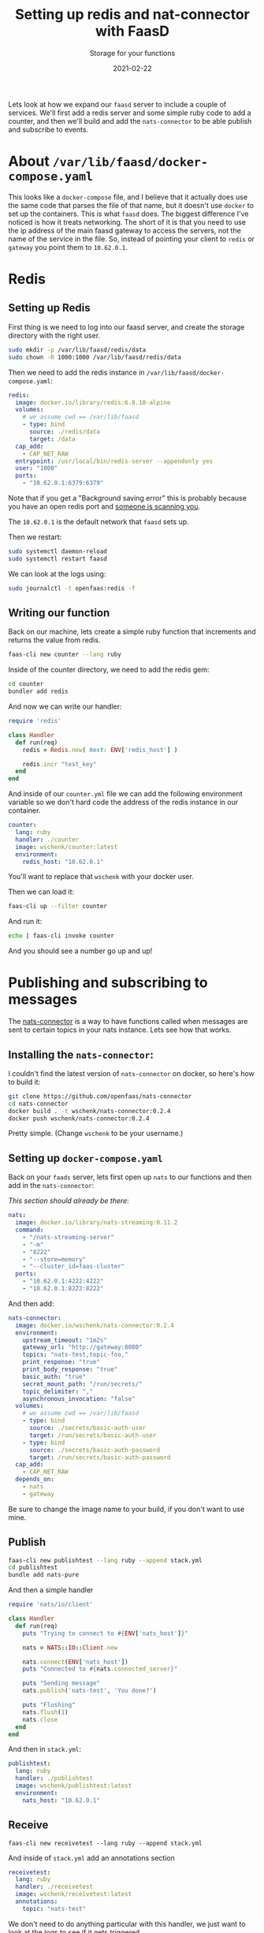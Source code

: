 #+title: Setting up redis and nat-connector with FaasD
#+subtitle: Storage for your functions
#+tags[]: redis nats openfaas
#+date: 2021-02-22
#+aliases[]: /articles/2021/setting_up_services_with_faasd

Lets look at how we expand our =faasd= server to include a couple of
services.  We'll first add a redis server and some simple ruby code to
add a counter, and then we'll build and add the =nats-connector= to be
able publish and subscribe to events.

* About =/var/lib/faasd/docker-compose.yaml=
This looks like a =docker-compose= file, and I believe that it actually
does use the same code that parses the file of that name, but it
doesn't use =docker= to set up the containers.  This is what =faasd= does.
The biggest difference I've noticed is how it treats networking.  The
short of it is that you need to use the ip address of the main faasd
gateway to access the servers, not the name of the service in the
file.  So, instead of pointing your client to =redis= or =gateway= you
point them to =10.62.0.1=.

* Redis
** Setting up Redis
First thing is we need to log into our faasd server, and create the
storage directory with the right user.

#+begin_src bash
sudo mkdir -p /var/lib/faasd/redis/data
sudo chown -R 1000:1000 /var/lib/faasd/redis/data
#+end_src

Then we need to add the redis instance in =/var/lib/faasd/docker-compose.yaml=:

#+begin_src yaml
  redis:
    image: docker.io/library/redis:6.0.10-alpine
    volumes:
      # we assume cwd == /var/lib/faasd
      - type: bind
        source: ./redis/data
        target: /data
    cap_add:
      - CAP_NET_RAW
    entrypoint: /usr/local/bin/redis-server --appendonly yes
    user: "1000"
    ports:
      - "10.62.0.1:6379:6379"
#+end_src

Note that if you get a "Background saving error" this is probably
because you have an open redis port and [[https://github.com/docker-library/redis/issues/44#issuecomment-274287156][someone is scanning you]].

The =10.62.0.1= is the default network that =faasd= sets up.

Then we restart:

#+begin_src bash
sudo systemctl daemon-reload
sudo systemctl restart faasd
#+end_src

We can look at the logs using:

#+begin_src bash
sudo journalctl -t openfaas:redis -f
#+end_src

** Writing our function

Back on our machine, lets create a simple ruby function that
increments and returns the value from redis.

#+begin_src bash
faas-cli new counter --lang ruby
#+end_src

Inside of the counter directory, we need to add the redis gem:

#+begin_src bash
cd counter
bundler add redis
#+end_src

And now we can write our handler:

#+begin_src ruby
  require 'redis'

  class Handler
    def run(req)
      redis = Redis.new( host: ENV['redis_host'] )
    
      redis.incr "test_key"
    end
  end
#+end_src

And inside of our =counter.yml= file we can add the following
environment variable so we don't hard code the address of the redis
instance in our container.

#+begin_src yaml
  counter:
    lang: ruby
    handler: ./counter
    image: wschenk/counter:latest
    environment:
      redis_host: "10.62.0.1"
#+end_src

You'll want to replace that =wschenk= with your docker user.

Then we can load it:

#+begin_src bash
faas-cli up --filter counter
#+end_src

And run it:

#+begin_src bash :results
echo | faas-cli invoke counter
#+end_src

And you should see a number go up and up!

* Publishing and subscribing to messages

The [[https://github.com/openfaas/nats-connector][nats-connector]] is a way to have functions called when messages are
sent to certain topics in your nats instance.  Lets see how that
works.

** Installing the =nats-connector=:

I couldn't find the latest version of =nats-connector= on docker, so
here's how to build it:

#+begin_src bash
git clone https://github.com/openfaas/nats-connector
cd nats-connector
docker build . -t wschenk/nats-connector:0.2.4
docker push wschenk/nats-connector:0.2.4
#+end_src

Pretty simple. (Change =wschenk= to be your username.)

** Setting up =docker-compose.yaml=

Back on your =faads= server, lets first open up =nats= to our functions
and then add in the =nats-connector=:

/This section should already be there/:
#+begin_src yaml
  nats:
    image: docker.io/library/nats-streaming:0.11.2
    command:
      - "/nats-streaming-server"
      - "-m"
      - "8222"
      - "--store=memory"
      - "--cluster_id=faas-cluster"
    ports:
      - "10.62.0.1:4222:4222"
      - "10.62.0.1:8222:8222"
#+end_src

And then add:

#+begin_src yaml
  nats-connector:
    image: docker.io/wschenk/nats-connector:0.2.4
    environment:
      upstream_timeout: "1m2s"
      gateway_url: "http://gateway:8080"
      topics: "nats-test,topic-foo,"
      print_response: "true"
      print_body_response: "true"
      basic_auth: "true"
      secret_mount_path: "/run/secrets/"
      topic_delimiter: ","
      asynchronous_invocation: "false"
    volumes:
      # we assume cwd == /var/lib/faasd
      - type: bind
        source: ./secrets/basic-auth-user
        target: /run/secrets/basic-auth-user
      - type: bind
        source: ./secrets/basic-auth-password
        target: /run/secrets/basic-auth-password
    cap_add:
      - CAP_NET_RAW
    depends_on:
      - nats
      - gateway
#+end_src

Be sure to change the image name to your build, if you don't want to
use mine.

** Publish

#+begin_src bash
faas-cli new publishtest --lang ruby --append stack.yml
cd publishtest
bundle add nats-pure
#+end_src

And then a simple handler

#+begin_src ruby
  require 'nats/io/client'

  class Handler
    def run(req)
      puts "Trying to connect to #{ENV['nats_host']}"

      nats = NATS::IO::Client.new
    
      nats.connect(ENV['nats_host'])
      puts "Connected to #{nats.connected_server}"

      puts "Sending message"
      nats.publish('nats-test', 'You done?')

      puts "Flushing"
      nats.flush(1)
      nats.close
    end
  end
#+end_src

And then in =stack.yml=:

#+begin_src yaml
  publishtest:
    lang: ruby
    handler: ./publishtest
    image: wschenk/publishtest:latest
    environment:
      nats_host: "10.62.0.1"
#+end_src

** Receive

#+begin_src 
faas-cli new receivetest --lang ruby --append stack.yml
#+end_src

And inside of =stack.yml= add an annotations section

#+begin_src yaml
  receivetest:
    lang: ruby
    handler: ./receivetest
    image: wschenk/receivetest:latest
    annotations:
      topic: "nats-test"
#+end_src

We don't need to do anything particular with this handler, we just
want to look at the logs to see if it gets triggered.

** Running

On your dev machine:

#+begin_src bash
faas-cli up
#+end_src

Then on the =faasd= server:

#+begin_src bash
journalctl -f
#+end_src

(Or if you want to be more targeted:)

#+begin_src bash
journalctl -t openfaas-fn:receivetest -f
#+end_src

And on your client machine:

#+begin_src bash
echo | faas-cli invoke publishtest
#+end_src




* References

1. https://github.com/openfaas/faasd
2. https://gumroad.com/l/serverless-for-everyone-else
3. https://github.com/docker-library/redis/issues/128
4. https://github.com/docker-library/redis/issues/44#issuecomment-274287156
5. https://github.com/openfaas/nats-connector
6. https://twitter.com/alexellisuk/status/1318841881439199233/photo/1


# Local Variables:
# eval: (add-hook 'after-save-hook (lambda ()(org-babel-tangle)) nil t)
# End:
